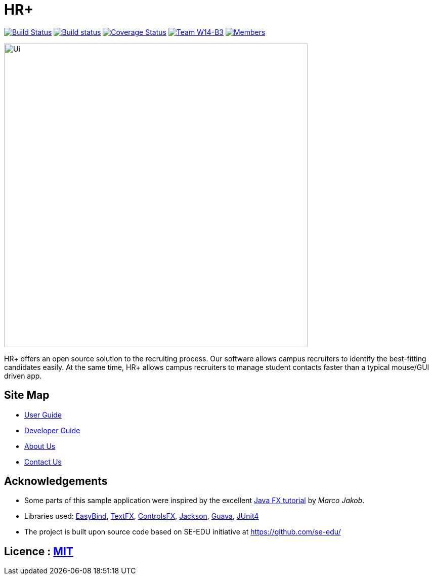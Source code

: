 = HR+
ifdef::env-github,env-browser[:relfileprefix: docs/]

https://travis-ci.org/CS2103JAN2018-W14-B3/main[image:https://travis-ci.org/CS2103JAN2018-W14-B3/main.svg?branch=master[Build Status]]
https://ci.appveyor.com/project/tanhengyeow/main[image:https://ci.appveyor.com/api/projects/status/eakk9eghorankpv3?svg=true[Build status]]
https://coveralls.io/github/CS2103JAN2018-W14-B3/main?branch=master[image:https://coveralls.io/repos/github/CS2103JAN2018-W14-B3/main/badge.svg?branch=master[Coverage Status]]
https://github.com/CS2103JAN2018-W14-B3/main[image:https://img.shields.io/badge/team-W14%20B3-blue.svg[Team W14-B3]]
https://github.com/CS2103JAN2018-W14-B3/main[image:https://img.shields.io/badge/members-HQ%20YC%20HY%20XW-2196F3.svg[Members]]

ifdef::env-github[]
image::docs/images/Ui.png[width="600"]
endif::[]

ifndef::env-github[]
image::images/Ui.png[width="600"]
endif::[]

HR+ offers an open source solution to the recruiting process. Our software allows campus recruiters to identify the best-fitting candidates easily. At the same time, HR+ allows campus recruiters to manage student contacts faster than a typical mouse/GUI driven app.

== Site Map

* <<UserGuide#, User Guide>>
* <<DeveloperGuide#, Developer Guide>>
* <<AboutUs#, About Us>>
* <<ContactUs#, Contact Us>>

== Acknowledgements

* Some parts of this sample application were inspired by the excellent http://code.makery.ch/library/javafx-8-tutorial/[Java FX tutorial] by
_Marco Jakob_.
* Libraries used: https://github.com/TomasMikula/EasyBind[EasyBind], https://github.com/TestFX/TestFX[TextFX], https://bitbucket.org/controlsfx/controlsfx/[ControlsFX], https://github.com/FasterXML/jackson[Jackson], https://github.com/google/guava[Guava], https://github.com/junit-team/junit4[JUnit4]
* The project is built upon source code based on SE-EDU initiative at https://github.com/se-edu/

== Licence : link:LICENSE[MIT]
